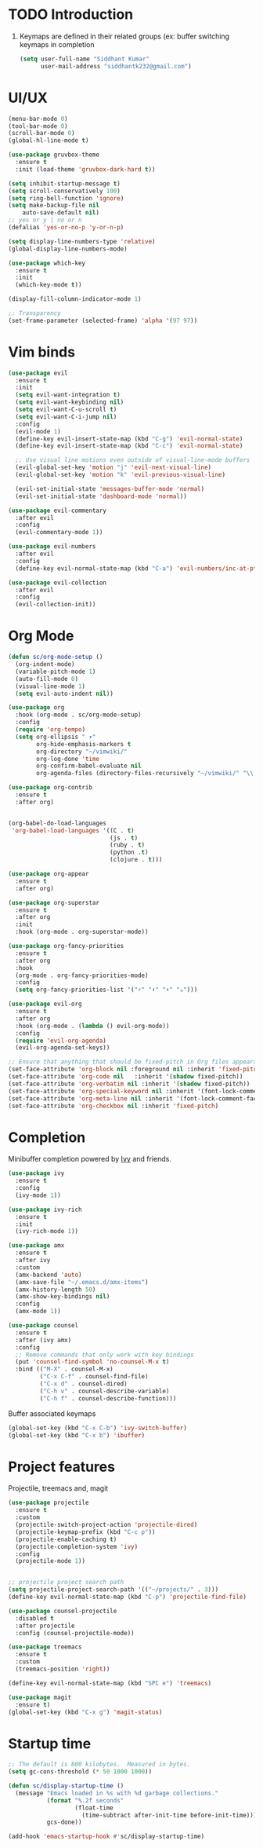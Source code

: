 * TODO Introduction
1. Keymaps are defined in their related groups (ex: buffer switching keymaps in completion
   
   #+begin_src emacs-lisp
     (setq user-full-name "Siddhant Kumar"
           user-mail-address "siddhantk232@gmail.com")
   #+end_src
* UI/UX
#+begin_src emacs-lisp
  (menu-bar-mode 0)
  (tool-bar-mode 0)
  (scroll-bar-mode 0)
  (global-hl-line-mode t)

  (use-package gruvbox-theme
    :ensure t
    :init (load-theme 'gruvbox-dark-hard t))

  (setq inhibit-startup-message t)
  (setq scroll-conservatively 100)
  (setq ring-bell-function 'ignore)
  (setq make-backup-file nil
      auto-save-default nil)
  ;; yes or y | no or n
  (defalias 'yes-or-no-p 'y-or-n-p)

  (setq display-line-numbers-type 'relative)
  (global-display-line-numbers-mode)

  (use-package which-key
    :ensure t
    :init
    (which-key-mode t))

  (display-fill-column-indicator-mode 1)

  ;; Transparency
  (set-frame-parameter (selected-frame) 'alpha '(97 97))
#+end_src
* Vim binds
#+begin_src emacs-lisp
  (use-package evil
    :ensure t
    :init
    (setq evil-want-integration t)
    (setq evil-want-keybinding nil)
    (setq evil-want-C-u-scroll t)
    (setq evil-want-C-i-jump nil)
    :config
    (evil-mode 1)
    (define-key evil-insert-state-map (kbd "C-g") 'evil-normal-state)
    (define-key evil-insert-state-map (kbd "C-c") 'evil-normal-state)

    ;; Use visual line motions even outside of visual-line-mode buffers
    (evil-global-set-key 'motion "j" 'evil-next-visual-line)
    (evil-global-set-key 'motion "k" 'evil-previous-visual-line)

    (evil-set-initial-state 'messages-buffer-mode 'normal)
    (evil-set-initial-state 'dashboard-mode 'normal))

  (use-package evil-commentary
    :after evil
    :config
    (evil-commentary-mode 1))

  (use-package evil-numbers
    :after evil
    :config
    (define-key evil-normal-state-map (kbd "C-a") 'evil-numbers/inc-at-pt))

  (use-package evil-collection
    :after evil
    :config
    (evil-collection-init))
#+end_src
* Org Mode

#+begin_src emacs-lisp
  (defun sc/org-mode-setup ()
    (org-indent-mode)
    (variable-pitch-mode 1)
    (auto-fill-mode 0)
    (visual-line-mode 1)
    (setq evil-auto-indent nil))

  (use-package org
    :hook (org-mode . sc/org-mode-setup)
    :config
    (require 'org-tempo)
    (setq org-ellipsis " ▾"
          org-hide-emphasis-markers t
          org-directory "~/vimwiki/"
          org-log-done 'time
          org-confirm-babel-evaluate nil
          org-agenda-files (directory-files-recursively "~/vimwiki/" "\\.org$")))

  (use-package org-contrib
    :ensure t
    :after org)


  (org-babel-do-load-languages
   'org-babel-load-languages '((C . t)
                               (js . t)
                               (ruby . t)
                               (python .t)
                               (clojure . t)))

  (use-package org-appear
    :ensure t
    :after org)

  (use-package org-superstar
    :ensure t
    :after org
    :init
    :hook (org-mode . org-superstar-mode))

  (use-package org-fancy-priorities
    :ensure t
    :after org
    :hook
    (org-mode . org-fancy-priorities-mode)
    :config
    (setq org-fancy-priorities-list '("⚡" "⬆" "⬇" "☕")))

  (use-package evil-org
    :ensure t
    :after org
    :hook (org-mode . (lambda () evil-org-mode))
    :config
    (require 'evil-org-agenda)
    (evil-org-agenda-set-keys))

  ;; Ensure that anything that should be fixed-pitch in Org files appears that way
  (set-face-attribute 'org-block nil :foreground nil :inherit 'fixed-pitch)
  (set-face-attribute 'org-code nil   :inherit '(shadow fixed-pitch))
  (set-face-attribute 'org-verbatim nil :inherit '(shadow fixed-pitch))
  (set-face-attribute 'org-special-keyword nil :inherit '(font-lock-comment-face fixed-pitch))
  (set-face-attribute 'org-meta-line nil :inherit '(font-lock-comment-face fixed-pitch))
  (set-face-attribute 'org-checkbox nil :inherit 'fixed-pitch)
#+end_src

* Completion

Minibuffer completion powered by [[https://github.com/abo-abo/swiper#ivy][Ivy]] and friends.

#+begin_src emacs-lisp
  (use-package ivy
    :ensure t
    :config
    (ivy-mode 1))

  (use-package ivy-rich
    :ensure t
    :init
    (ivy-rich-mode 1))

  (use-package amx
    :ensure t
    :after ivy
    :custom
    (amx-backend 'auto)
    (amx-save-file "~/.emacs.d/amx-items")
    (amx-history-length 50)
    (amx-show-key-bindings nil)
    :config
    (amx-mode 1))

  (use-package counsel
    :ensure t
    :after (ivy amx)
    :config
    ;; Remove commands that only work with key bindings
    (put 'counsel-find-symbol 'no-counsel-M-x t)
    :bind (("M-X" . counsel-M-x)
           ("C-x C-f" . counsel-find-file)
           ("C-x d" . counsel-dired)
           ("C-h v" . counsel-describe-variable)
           ("C-h f" . counsel-describe-function)))
#+end_src

Buffer associated keymaps

#+begin_src emacs-lisp
  (global-set-key (kbd "C-x C-b") 'ivy-switch-buffer)
  (global-set-key (kbd "C-x b") 'ibuffer)
#+end_src

* Project features

Projectile, treemacs and, magit

#+begin_src emacs-lisp
  (use-package projectile
    :ensure t
    :custom
    (projectile-switch-project-action 'projectile-dired)
    (projectile-keymap-prefix (kbd "C-c p"))
    (projectile-enable-caching t)
    (projectile-completion-system 'ivy)
    :config
    (projectile-mode 1))


  ;; projectile project search path
  (setq projectile-project-search-path '(("~/projects/" . 3)))
  (define-key evil-normal-state-map (kbd "C-p") 'projectile-find-file)

  (use-package counsel-projectile
    :disabled t
    :after projectile
    :config (counsel-projectile-mode))

  (use-package treemacs
    :ensure t
    :custom
    (treemacs-position 'right))

  (define-key evil-normal-state-map (kbd "SPC e") 'treemacs)

  (use-package magit
    :ensure t)
  (global-set-key (kbd "C-x g") 'magit-status)
#+end_src

* Startup time

#+begin_src emacs-lisp
;; The default is 800 kilobytes.  Measured in bytes.
(setq gc-cons-threshold (* 50 1000 1000))

(defun sc/display-startup-time ()
  (message "Emacs loaded in %s with %d garbage collections."
           (format "%.2f seconds"
                   (float-time
                     (time-subtract after-init-time before-init-time)))
           gcs-done))

(add-hook 'emacs-startup-hook #'sc/display-startup-time)
#+end_src
